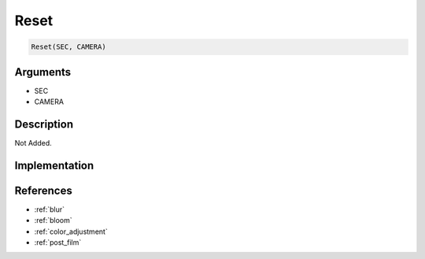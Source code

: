 Reset
========================

.. code-block:: text

	Reset(SEC, CAMERA)


Arguments
------------

* SEC
* CAMERA

Description
-------------

Not Added.

Implementation
-------------


References
-------------
* :ref:`blur`
* :ref:`bloom`
* :ref:`color_adjustment`
* :ref:`post_film`
